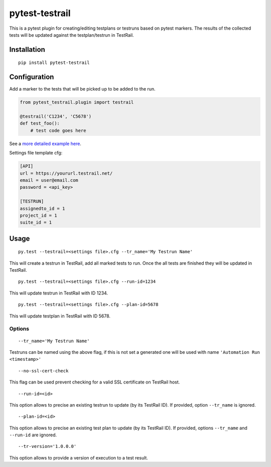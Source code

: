 pytest-testrail
===============

|Build Status|

This is a pytest plugin for creating/editing testplans or testruns based
on pytest markers. The results of the collected tests will be updated
against the testplan/testrun in TestRail.

Installation
------------

::

    pip install pytest-testrail

Configuration
-------------

Add a marker to the tests that will be picked up to be added to the run.

.. code:: python

    from pytest_testrail.plugin import testrail

    @testrail('C1234', 'C5678')
    def test_foo():
        # test code goes here

See a `more detailed example here <tests/livetest/livetest.py>`__.

Settings file template cfg:

.. code:: ini

    [API]
    url = https://yoururl.testrail.net/
    email = user@email.com
    password = <api_key>

    [TESTRUN]
    assignedto_id = 1
    project_id = 1
    suite_id = 1

Usage
-----

::

    py.test --testrail=<settings file>.cfg --tr_name='My Testrun Name'

This will create a testrun in TestRail, add all marked tests to run.
Once the all tests are finished they will be updated in TestRail.

::

    py.test --testrail=<settings file>.cfg --run-id=1234

This will update testrun in TestRail with ID 1234.

::

    py.test --testrail=<settings file>.cfg --plan-id=5678

This will update testplan in TestRail with ID 5678.

Options
~~~~~~~

::

    --tr_name='My Testrun Name'

Testruns can be named using the above flag, if this is not set a
generated one will be used with name ``'Automation Run <timestamp>'``

::

    --no-ssl-cert-check

This flag can be used prevent checking for a valid SSL certificate on
TestRail host.

::

    --run-id=<id>

This option allows to precise an existing testrun to update (by its
TestRail ID). If provided, option ``--tr_name`` is ignored.

::

    --plan-id=<id>

This option allows to precise an existing test plan to update (by its
TestRail ID). If provided, options ``--tr_name`` and ``--run-id`` are
ignored.

::

    --tr-version='1.0.0.0'

This option allows to provide a version of execution to a test result.

.. |Build Status| image:: https://travis-ci.org/dubner/pytest-testrail.svg?branch=master
   :target: https://travis-ci.org/dubner/pytest-testrail
